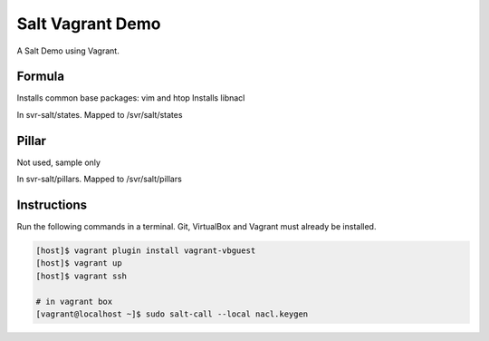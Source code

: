 =================
Salt Vagrant Demo
=================

A Salt Demo using Vagrant.

Formula
=======

Installs common base packages: vim and htop
Installs libnacl

In svr-salt/states. Mapped to /svr/salt/states

Pillar
======

Not used, sample only

In svr-salt/pillars. Mapped to /svr/salt/pillars

Instructions
============

Run the following commands in a terminal. Git, VirtualBox and Vagrant must already be installed.

.. code-block:: bash

    [host]$ vagrant plugin install vagrant-vbguest
    [host]$ vagrant up
    [host]$ vagrant ssh

    # in vagrant box
    [vagrant@localhost ~]$ sudo salt-call --local nacl.keygen
